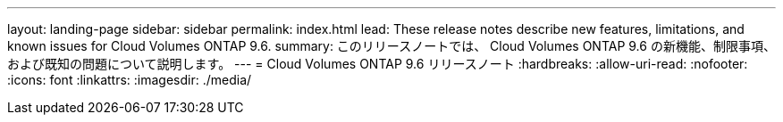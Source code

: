 ---
layout: landing-page 
sidebar: sidebar 
permalink: index.html 
lead: These release notes describe new features, limitations, and known issues for Cloud Volumes ONTAP 9.6. 
summary: このリリースノートでは、 Cloud Volumes ONTAP 9.6 の新機能、制限事項、および既知の問題について説明します。 
---
= Cloud Volumes ONTAP 9.6 リリースノート
:hardbreaks:
:allow-uri-read: 
:nofooter: 
:icons: font
:linkattrs: 
:imagesdir: ./media/



